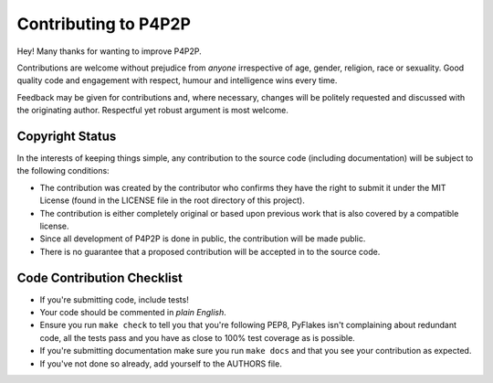 Contributing to P4P2P
---------------------

Hey! Many thanks for wanting to improve P4P2P.

Contributions are welcome without prejudice from *anyone* irrespective of
age, gender, religion, race or sexuality. Good quality code and engagement
with respect, humour and intelligence wins every time.

Feedback may be given for contributions and, where necessary, changes will
be politely requested and discussed with the originating author. Respectful
yet robust argument is most welcome.

Copyright Status
++++++++++++++++

In the interests of keeping things simple, any contribution to the source code
(including documentation) will be subject to the following conditions:

* The contribution was created by the contributor who confirms they have the
  right to submit it under the MIT License (found in the LICENSE file in the
  root directory of this project).

* The contribution is either completely original or based upon previous work
  that is also covered by a compatible license.

* Since all development of P4P2P is done in public, the contribution will be
  made public.

* There is no guarantee that a proposed contribution will be accepted in to
  the source code.

Code Contribution Checklist
+++++++++++++++++++++++++++

* If you're submitting code, include tests!

* Your code should be commented in *plain English*.

* Ensure you run ``make check`` to tell you that you're following PEP8,
  PyFlakes isn't complaining about redundant code, all the tests pass and you
  have as close to 100% test coverage as is possible.

* If you're submitting documentation make sure you run ``make docs`` and that
  you see your contribution as expected.

* If you've not done so already, add yourself to the AUTHORS file.
